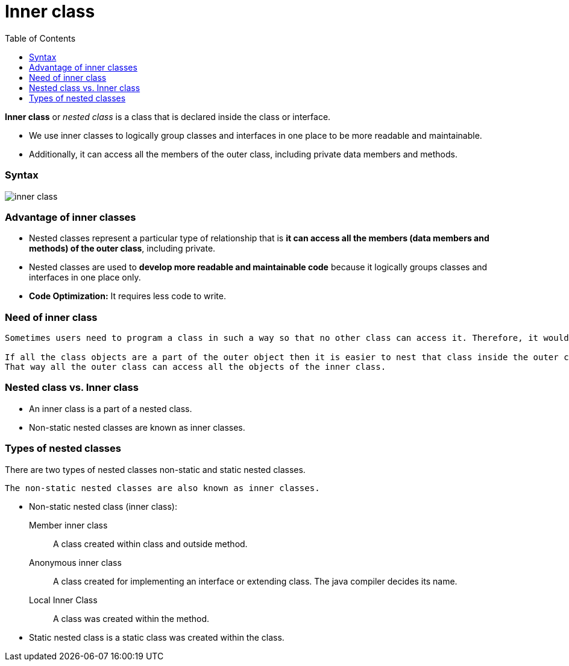 = Inner class
:toc:
:icons: font
:url-quickref: https://docs.asciidoctor.org/asciidoc/latest/syntax-quick-reference/

*Inner class* or _nested class_ is a class that is declared inside the class or interface.

* We use inner classes to logically group classes and interfaces in one place to be more readable and maintainable.

* Additionally, it can access all the members of the outer class, including private data members and methods.


=== Syntax

image::../../../resource/inner_class.png[]

=== Advantage of inner classes

* Nested classes represent a particular type of relationship that is *it can access all the members (data members and methods) of the outer class*, including private.
* Nested classes are used to *develop more readable and maintainable code* because it logically groups classes and interfaces in one place only.
* *Code Optimization:* It requires less code to write.

=== Need of inner class

----
Sometimes users need to program a class in such a way so that no other class can access it. Therefore, it would be better if you include it within other classes.

If all the class objects are a part of the outer object then it is easier to nest that class inside the outer class.
That way all the outer class can access all the objects of the inner class.
----

=== Nested class vs. Inner class

* An inner class is a part of a nested class.
* Non-static nested classes are known as inner classes.

=== Types of nested classes

There are two types of nested classes non-static and static nested classes.
----
The non-static nested classes are also known as inner classes.
----

* Non-static nested class (inner class):
Member inner class:: A class created within class and outside method.
Anonymous inner class:: A class created for implementing an interface or extending class. The java compiler decides its name.
Local Inner Class:: A class was created within the method.

* Static nested class is a static class was created within the class.